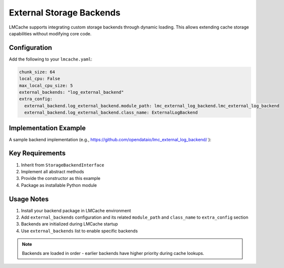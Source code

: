 External Storage Backends
=======================

LMCache supports integrating custom storage backends through dynamic loading. This allows extending cache storage capabilities without modifying core code.

Configuration
-------------
Add the following to your ``lmcache.yaml``:

.. code-block:: yaml

    chunk_size: 64
    local_cpu: False
    max_local_cpu_size: 5
    external_backends: "log_external_backend"
    extra_config:
      external_backend.log_external_backend.module_path: lmc_external_log_backend.lmc_external_log_backend
      external_backend.log_external_backend.class_name: ExternalLogBackend

Implementation Example
----------------------
A sample backend implementation (e.g., https://github.com/opendataio/lmc_external_log_backend/ ):

Key Requirements
----------------
1. Inherit from ``StorageBackendInterface``
2. Implement all abstract methods
3. Provide the constructor as this example
4. Package as installable Python module

Usage Notes
-----------
1. Install your backend package in LMCache environment
2. Add ``external_backends`` configuration and its related ``module_path`` and  ``class_name`` to ``extra_config`` section
3. Backends are initialized during LMCache startup
4. Use ``external_backends`` list to enable specific backends

.. note::
   Backends are loaded in order - earlier backends have higher priority during cache lookups.